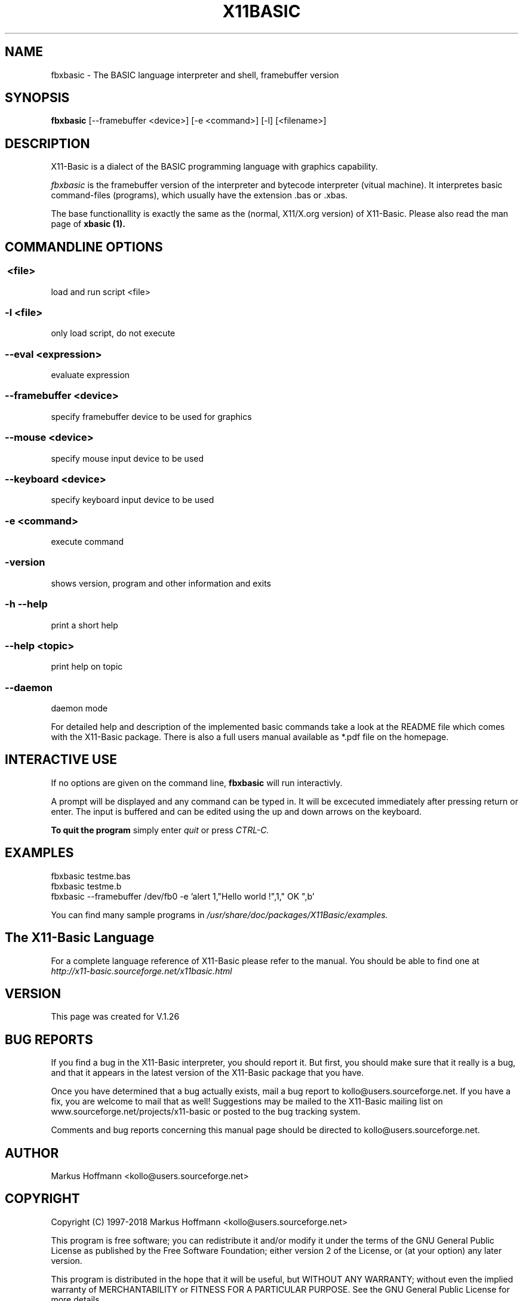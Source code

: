 .TH X11BASIC 1 04-Jan-2017 "Version 1.25" "Basic Interpreter"
.SH NAME
fbxbasic \- The BASIC language interpreter and shell, framebuffer version
.SH SYNOPSIS
.B fbxbasic
[\--framebuffer <device>] [-e <command>] [-l] [<filename>]

.SH DESCRIPTION

X11-Basic is a dialect of the BASIC programming language with graphics
capability.

.IR fbxbasic 
is the framebuffer version of the interpreter and bytecode interpreter 
(vitual machine). It interpretes basic command-files (programs), which 
usually have the extension .bas or .xbas.

The base functionallity is exactly the same as the (normal, X11/X.org version) of
X11-Basic. Please also read the man page of 
.B xbasic (1).

.SH COMMANDLINE OPTIONS
.P
.SS \ <file>
load and run script <file>
.br
.SS \-l <file>
only load script, do not execute
.br
.SS \--eval <expression>
evaluate expression
.br
.SS \--framebuffer <device>
specify framebuffer device to be used for graphics
.br
.SS \--mouse <device>
specify mouse input device to be used
.br
.SS \--keyboard <device>
specify keyboard input device to be used
.br
.SS \-e <command>
execute command
.br
.SS \-version
shows version, program and other information and exits
.SS -h --help
print a short help
.SS --help <topic>
print help on topic
.SS --daemon
daemon mode

For detailed help and description of the implemented basic commands take a look
at the README file which comes with the X11-Basic package. There is also a full
users manual available as *.pdf file on the homepage.

.SH INTERACTIVE USE
If no options are given on the command line, 
.B fbxbasic
will run interactivly.

A prompt will be displayed and any command can be typed in. It will be excecuted
immediately after pressing return or enter. The input is buffered and can be
edited using the up and down arrows on the keyboard.

.B To quit the program
simply enter 
.IR quit
or press 
.IR CTRL-C.

.SH EXAMPLES
.nf
fbxbasic testme.bas
fbxbasic testme.b
fbxbasic --framebuffer /dev/fb0 -e 'alert 1,"Hello world !",1," OK ",b'
.fi

You can find many sample programs in 
.I /usr/share/doc/packages/X11Basic/examples.




.SH The X11-Basic Language

For a complete language reference of X11-Basic please refer to the manual.
You should be able to find one at
.I http://x11-basic.sourceforge.net/x11basic.html


.SH VERSION
This page was created for V.1.26
.SH BUG REPORTS

If you find a bug in the X11-Basic interpreter, you should report it. But first,
you should make sure that it really is a bug, and that it appears in the latest
version of the X11-Basic package that you have.

Once you have determined that a bug actually exists, mail a bug report to
kollo@users.sourceforge.net. If you have a fix, you are welcome to mail that as
well! Suggestions may be mailed to the X11-Basic mailing list on 
www.sourceforge.net/projects/x11-basic or posted to the bug tracking system.

Comments and bug reports concerning this manual page should be directed to
kollo@users.sourceforge.net.

.SH AUTHOR
Markus Hoffmann <kollo@users.sourceforge.net>
.SH COPYRIGHT
Copyright (C) 1997-2018 Markus Hoffmann <kollo@users.sourceforge.net>

This program is free software; you can redistribute it and/or modify it under
the terms of the GNU General Public License as published by the Free Software
Foundation; either version 2 of the License, or (at your option) any later
version.

This program is distributed in the hope that it will be useful, but WITHOUT ANY
WARRANTY; without even the implied warranty of MERCHANTABILITY or FITNESS FOR A
PARTICULAR PURPOSE. See the GNU General Public License for more details.

.SH SEE ALSO

http://x11-basic.sourceforge.net/

/usr/share/doc/x11basic/

xbasic(1), ybasic(1), xbc(1), xbbc(1), bas211basic(1)
